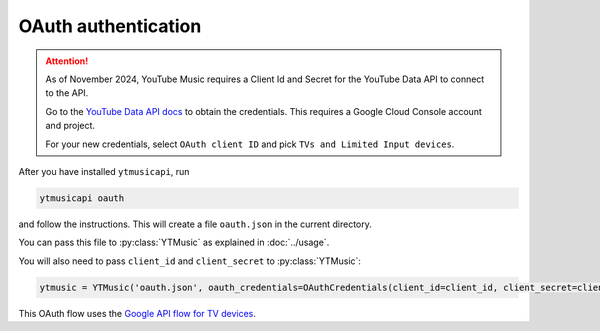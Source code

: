 OAuth authentication
====================

.. attention::

   As of November 2024, YouTube Music requires a Client Id and Secret for the YouTube Data API to connect to the API.

   Go to the `YouTube Data API docs <https://developers.google.com/youtube/registering_an_application>`_ to
   obtain the credentials. This requires a Google Cloud Console account and project.

   For your new credentials, select ``OAuth client ID`` and pick ``TVs and Limited Input devices``.

After you have installed ``ytmusicapi``, run

.. code-block:: bash

    ytmusicapi oauth

and follow the instructions. This will create a file ``oauth.json`` in the current directory.

You can pass this file to :py:class:`YTMusic` as explained in :doc:`../usage`.

You will also need to pass ``client_id`` and ``client_secret`` to :py:class:`YTMusic`:

.. code-block::

    ytmusic = YTMusic('oauth.json', oauth_credentials=OAuthCredentials(client_id=client_id, client_secret=client_secret)

This OAuth flow uses the
`Google API flow for TV devices <https://developers.google.com/youtube/v3/guides/auth/devices>`_.
